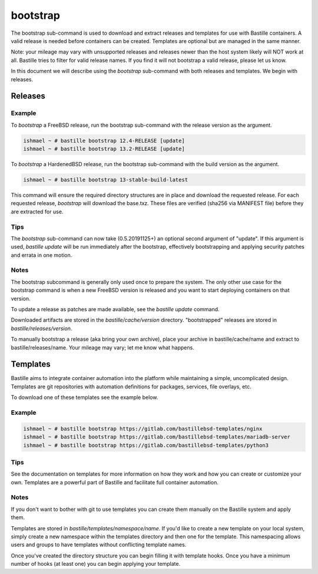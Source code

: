 =========
bootstrap
=========

The bootstrap sub-command is used to download and extract releases and
templates for use with Bastille containers. A valid release is needed before
containers can be created. Templates are optional but are managed in the same
manner.

Note: your mileage may vary with unsupported releases and releases newer
than the host system likely will NOT work at all. Bastille tries to filter for
valid release names. If you find it will not bootstrap a valid release, please
let us know.

In this document we will describe using the `bootstrap` sub-command with both
releases and templates. We begin with releases.


Releases
========

Example
-------

To `bootstrap` a FreeBSD release, run the bootstrap sub-command with the
release version as the argument.

.. code-block:: shell

  ishmael ~ # bastille bootstrap 12.4-RELEASE [update]
  ishmael ~ # bastille bootstrap 13.2-RELEASE [update]

To `bootstrap` a HardenedBSD release, run the bootstrap sub-command with the
build version as the argument.

.. code-block:: shell

  ishmael ~ # bastille bootstrap 13-stable-build-latest


This command will ensure the required directory structures are in place and
download the requested release. For each requested release, `bootstrap` will
download the base.txz. These files are verified (sha256 via MANIFEST file)
before they are extracted for use.

Tips
----

The `bootstrap` sub-command can now take (0.5.20191125+) an optional second
argument of "update". If this argument is used, `bastille update` will be run
immediately after the bootstrap, effectively bootstrapping and applying
security patches and errata in one motion.

Notes
-----

The bootstrap subcommand is generally only used once to prepare the system. The
only other use case for the bootstrap command is when a new FreeBSD version is
released and you want to start deploying containers on that version.

To update a release as patches are made available, see the `bastille update`
command.

Downloaded artifacts are stored in the `bastille/cache/version` directory.
"bootstrapped" releases are stored in `bastille/releases/version`.

To manually bootstrap a release (aka bring your own archive), place your
archive in bastille/cache/name and extract to bastille/releases/name. Your
mileage may vary; let me know what happens.


Templates
=========

Bastille aims to integrate container automation into the platform while
maintaining a simple, uncomplicated design. Templates are git repositories with
automation definitions for packages, services, file overlays, etc.

To download one of these templates see the example below.

Example
-------

.. code-block:: shell

  ishmael ~ # bastille bootstrap https://gitlab.com/bastillebsd-templates/nginx
  ishmael ~ # bastille bootstrap https://gitlab.com/bastillebsd-templates/mariadb-server
  ishmael ~ # bastille bootstrap https://gitlab.com/bastillebsd-templates/python3

Tips
----
See the documentation on templates for more information on how they work and
how you can create or customize your own. Templates are a powerful part of
Bastille and facilitate full container automation.

Notes
-----
If you don't want to bother with git to use templates you can create them
manually on the Bastille system and apply them.

Templates are stored in `bastille/templates/namespace/name`. If you'd like to
create a new template on your local system, simply create a new namespace
within the templates directory and then one for the template. This namespacing
allows users and groups to have templates without conflicting template names.

Once you've created the directory structure you can begin filling it with
template hooks. Once you have a minimum number of hooks (at least one) you can
begin applying your template.
